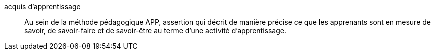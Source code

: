 acquis d’apprentissage::
Au sein de la méthode pédagogique APP, assertion qui décrit de manière précise
ce que les apprenants sont en mesure de savoir, de savoir-faire et de savoir-être
au terme d’une activité d’apprentissage.
